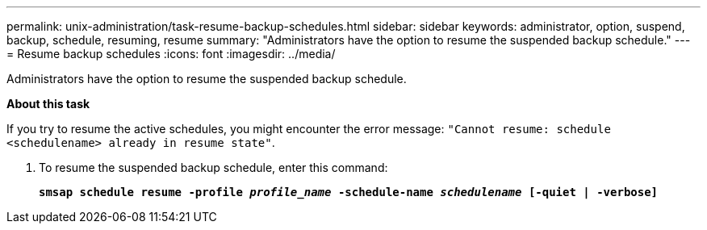 ---
permalink: unix-administration/task-resume-backup-schedules.html
sidebar: sidebar
keywords: administrator, option, suspend, backup, schedule, resuming, resume
summary: "Administrators have the option to resume the suspended backup schedule."
---
= Resume backup schedules
:icons: font
:imagesdir: ../media/

[.lead]
Administrators have the option to resume the suspended backup schedule.

*About this task*

If you try to resume the active schedules, you might encounter the error message: `"Cannot resume: schedule <schedulename> already in resume state"`.

. To resume the suspended backup schedule, enter this command:
+
`*smsap schedule resume -profile _profile_name_ -schedule-name _schedulename_ [-quiet | -verbose]*`
